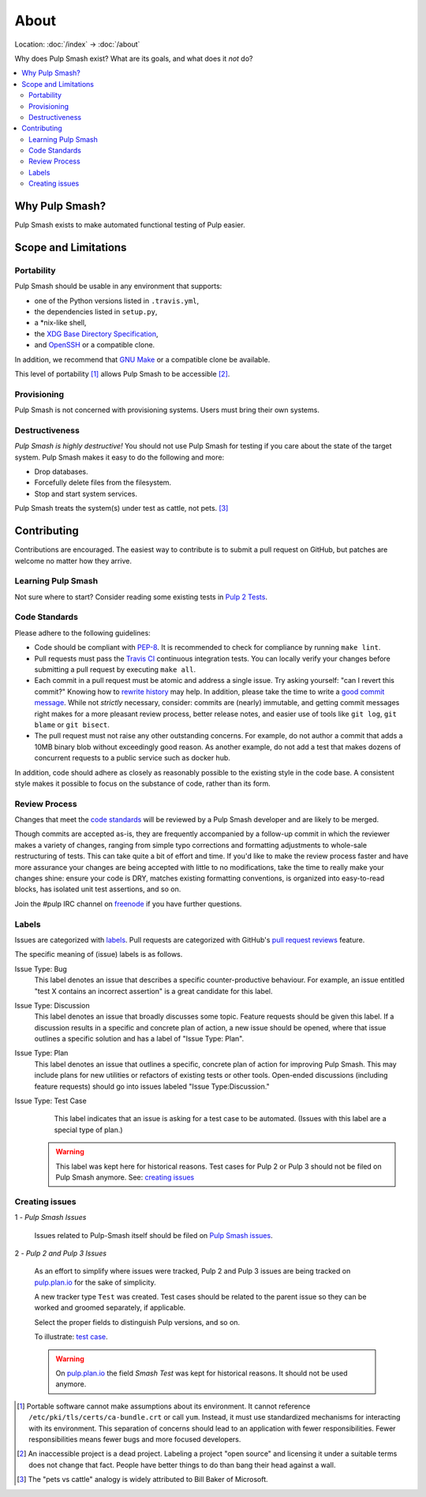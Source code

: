 About
=====

Location: :doc:`/index` → :doc:`/about`

Why does Pulp Smash exist? What are its goals, and what does it *not* do?

.. contents::
    :local:

Why Pulp Smash?
---------------

Pulp Smash exists to make automated functional testing of Pulp easier.

Scope and Limitations
---------------------

Portability
~~~~~~~~~~~

Pulp Smash should be usable in any environment that supports:

* one of the Python versions listed in ``.travis.yml``,
* the dependencies listed in ``setup.py``,
* a \*nix-like shell,
* the `XDG Base Directory Specification`_,
* and `OpenSSH`_ or a compatible clone.

In addition, we recommend that `GNU Make`_ or a compatible clone be available.

This level of portability [1]_ allows Pulp Smash to be accessible [2]_.

Provisioning
~~~~~~~~~~~~

Pulp Smash is not concerned with provisioning systems. Users must bring their
own systems.

Destructiveness
~~~~~~~~~~~~~~~

*Pulp Smash is highly destructive!* You should not use Pulp Smash for testing if
you care about the state of the target system. Pulp Smash makes it easy to do
the following and more:

* Drop databases.
* Forcefully delete files from the filesystem.
* Stop and start system services.

Pulp Smash treats the system(s) under test as cattle, not pets. [3]_

Contributing
------------

Contributions are encouraged. The easiest way to contribute is to submit a pull
request on GitHub, but patches are welcome no matter how they arrive.

Learning Pulp Smash
~~~~~~~~~~~~~~~~~~~

Not sure where to start? Consider reading some existing tests in `Pulp 2
Tests`_.

Code Standards
~~~~~~~~~~~~~~

Please adhere to the following guidelines:

* Code should be compliant with `PEP-8`_. It is recommended to check for
  compliance by running ``make lint``.
* Pull requests must pass the `Travis CI`_ continuous integration tests. You can
  locally verify your changes before submitting a pull request by executing
  ``make all``.
* Each commit in a pull request must be atomic and address a single issue. Try
  asking yourself: "can I revert this commit?" Knowing how to `rewrite history`_
  may help. In addition, please take the time to write a `good
  <http://stopwritingramblingcommitmessages.com/>`_ `commit
  <https://robots.thoughtbot.com/5-useful-tips-for-a-better-commit-message>`_
  `message <http://chris.beams.io/posts/git-commit/>`_. While not *strictly*
  necessary, consider: commits are (nearly) immutable, and getting commit
  messages right makes for a more pleasant review process, better release notes,
  and easier use of tools like ``git log``, ``git blame`` or ``git bisect``.
* The pull request must not raise any other outstanding concerns. For example,
  do not author a commit that adds a 10MB binary blob without exceedingly good
  reason. As another example, do not add a test that makes dozens of concurrent
  requests to a public service such as docker hub.

In addition, code should adhere as closely as reasonably possible to the
existing style in the code base. A consistent style makes it possible to focus
on the substance of code, rather than its form.

Review Process
~~~~~~~~~~~~~~

Changes that meet the `code standards`_ will be reviewed by a Pulp Smash
developer and are likely to be merged.

Though commits are accepted as-is, they are frequently accompanied by a
follow-up commit in which the reviewer makes a variety of changes, ranging from
simple typo corrections and formatting adjustments to whole-sale restructuring
of tests. This can take quite a bit of effort and time. If you'd like to make
the review process faster and have more assurance your changes are being
accepted with little to no modifications, take the time to really make your
changes shine: ensure your code is DRY, matches existing formatting conventions,
is organized into easy-to-read blocks, has isolated unit test assertions, and so
on.

Join the #pulp IRC channel on `freenode`_ if you have further questions.

Labels
~~~~~~

Issues are categorized with `labels`_. Pull requests are categorized with
GitHub's `pull request reviews`_ feature.

The specific meaning of (issue) labels is as follows.

Issue Type: Bug
    This label denotes an issue that describes a specific counter-productive
    behaviour. For example, an issue entitled "test X contains an incorrect
    assertion" is a great candidate for this label.

Issue Type: Discussion
    This label denotes an issue that broadly discusses some topic. Feature
    requests should be given this label. If a discussion results in a specific
    and concrete plan of action, a new issue should be opened, where that issue
    outlines a specific solution and has a label of "Issue Type: Plan".

Issue Type: Plan
    This label denotes an issue that outlines a specific, concrete
    plan of action for improving Pulp Smash. This may include plans for new
    utilities or refactors of existing tests or other tools. Open-ended
    discussions (including feature requests) should go into issues labeled
    "Issue Type:Discussion."

Issue Type: Test Case
    This label indicates that an issue is asking for a test case to be
    automated. (Issues with this label are a special type of plan.)

   .. warning::
      This label was kept here for historical reasons. Test cases for Pulp 2 or
      Pulp 3 should not be filed on Pulp Smash anymore.
      See: `creating issues`_


Creating issues
~~~~~~~~~~~~~~~

1 - *Pulp Smash Issues*

  Issues related to Pulp-Smash itself should be filed on `Pulp Smash issues`_.

2 - *Pulp 2 and Pulp 3 Issues*

   As an effort to simplify where issues were tracked, Pulp 2 and Pulp 3 issues
   are being tracked on `pulp.plan.io`_ for the sake of simplicity.

   A new tracker type ``Test`` was created. Test cases should be related to the
   parent issue so they can be worked and groomed separately, if applicable.

   Select the proper fields to distinguish Pulp versions, and so on.

   To illustrate: `test case`_.

   .. warning::
      On `pulp.plan.io`_ the field `Smash Test` was kept for historical reasons. It
      should not be used anymore.

.. [1] Portable software cannot make assumptions about its environment. It
    cannot reference ``/etc/pki/tls/certs/ca-bundle.crt``  or call ``yum``.
    Instead, it must use standardized mechanisms for interacting with its
    environment. This separation of concerns should lead to an application with
    fewer responsibilities. Fewer responsibilities means fewer bugs and more
    focused developers.
.. [2] An inaccessible project is a dead project. Labeling a project "open
    source" and licensing it under a suitable terms does not change that fact.
    People have better things to do than bang their head against a wall.
.. [3] The "pets vs cattle" analogy is widely attributed to Bill Baker of
    Microsoft.

.. _GNU Make: https://www.gnu.org/software/make/
.. _OpenSSH: http://www.openssh.com/
.. _Pulp 2 Tests: https://github.com/PulpQE/pulp-2-tests
.. _Travis CI: https://travis-ci.org/PulpQE/pulp-smash
.. _XDG Base Directory Specification: http://standards.freedesktop.org/basedir-spec/basedir-spec-latest.html
.. _freenode: https://freenode.net/
.. _good commit messages: http://tbaggery.com/2008/04/19/a-note-about-git-commit-messages.html
.. _labels: https://github.com/PulpQE/pulp-smash/labels
.. _pull request reviews: https://help.github.com/articles/about-pull-request-reviews/
.. _rewrite history: https://git-scm.com/book/en/v2/Git-Tools-Rewriting-History
.. _pulp.plan.io: https://pulp.plan.io/
.. _PEP-8: https://www.python.org/dev/peps/pep-0008
.. _test case: https://pulp.plan.io/issues/4035
.. _Pulp Smash issues: https://github.com/PulpQE/pulp-smash/issues
